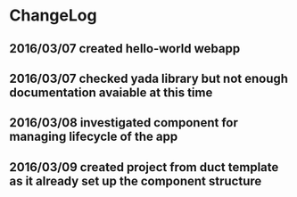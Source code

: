 * ChangeLog
** 2016/03/07 created hello-world webapp
** 2016/03/07 checked yada library but not enough documentation avaiable at this time
** 2016/03/08 investigated component for managing lifecycle of the app
** 2016/03/09 created project from duct template as it already set up the component structure
** 

